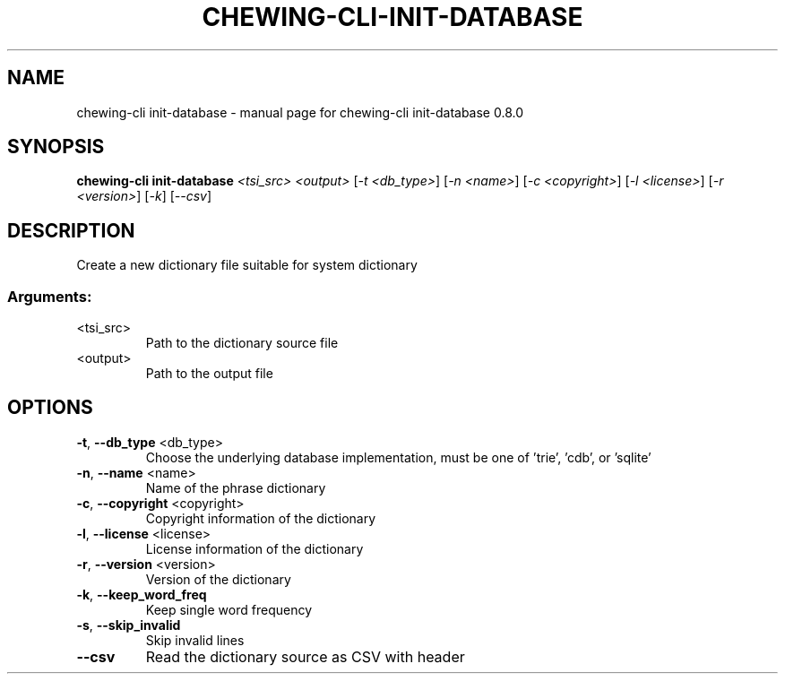 .TH CHEWING-CLI-INIT-DATABASE "1" "April 2024" "chewing-cli init-database 0.8.0" "User Commands"
.SH NAME
chewing-cli init-database \- manual page for chewing-cli init-database 0.8.0
.SH SYNOPSIS
.B chewing-cli init-database
\fI\,<tsi_src> <output> \/\fR[\fI\,-t <db_type>\/\fR] [\fI\,-n <name>\/\fR] [\fI\,-c <copyright>\/\fR] [\fI\,-l <license>\/\fR] [\fI\,-r <version>\/\fR] [\fI\,-k\/\fR] [\fI\,--csv\/\fR]
.SH DESCRIPTION
Create a new dictionary file suitable for system dictionary
.SS "Arguments:"
.TP
<tsi_src>
Path to the dictionary source file
.TP
<output>
Path to the output file
.SH OPTIONS
.TP
\fB\-t\fR, \fB\-\-db_type\fR <db_type>
Choose the underlying database implementation, must be one of 'trie', 'cdb', or 'sqlite'
.TP
\fB\-n\fR, \fB\-\-name\fR <name>
Name of the phrase dictionary
.TP
\fB\-c\fR, \fB\-\-copyright\fR <copyright>
Copyright information of the dictionary
.TP
\fB\-l\fR, \fB\-\-license\fR <license>
License information of the dictionary
.TP
\fB\-r\fR, \fB\-\-version\fR <version>
Version of the dictionary
.TP
\fB\-k\fR, \fB\-\-keep_word_freq\fR
Keep single word frequency
.TP
\fB\-s\fR, \fB\-\-skip_invalid\fR
Skip invalid lines
.TP
\fB\-\-csv\fR
Read the dictionary source as CSV with header
